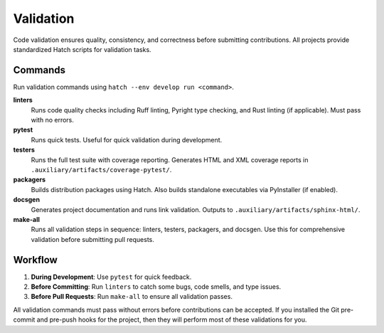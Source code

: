 .. vim: set fileencoding=utf-8:
.. -*- coding: utf-8 -*-
.. +--------------------------------------------------------------------------+
   |                                                                          |
   | Licensed under the Apache License, Version 2.0 (the "License");          |
   | you may not use this file except in compliance with the License.         |
   | You may obtain a copy of the License at                                  |
   |                                                                          |
   |     http://www.apache.org/licenses/LICENSE-2.0                           |
   |                                                                          |
   | Unless required by applicable law or agreed to in writing, software      |
   | distributed under the License is distributed on an "AS IS" BASIS,        |
   | WITHOUT WARRANTIES OR CONDITIONS OF ANY KIND, either express or implied. |
   | See the License for the specific language governing permissions and      |
   | limitations under the License.                                           |
   |                                                                          |
   +--------------------------------------------------------------------------+


*******************************************************************************
Validation
*******************************************************************************

Code validation ensures quality, consistency, and correctness before submitting
contributions. All projects provide standardized Hatch scripts for validation
tasks.

Commands
===============================================================================

Run validation commands using ``hatch --env develop run <command>``.

**linters**
  Runs code quality checks including Ruff linting, Pyright type checking, and
  Rust linting (if applicable). Must pass with no errors.

**pytest**
  Runs quick tests. Useful for quick validation during development.

**testers**
  Runs the full test suite with coverage reporting. Generates HTML and XML
  coverage reports in ``.auxiliary/artifacts/coverage-pytest/``.

**packagers**
  Builds distribution packages using Hatch. Also builds standalone executables
  via PyInstaller (if enabled).

**docsgen**
  Generates project documentation and runs link validation. Outputs to
  ``.auxiliary/artifacts/sphinx-html/``.

**make-all**
  Runs all validation steps in sequence: linters, testers, packagers, and
  docsgen. Use this for comprehensive validation before submitting pull
  requests.

Workflow
===============================================================================

1. **During Development**: Use ``pytest`` for quick feedback.
2. **Before Committing**: Run ``linters`` to catch some bugs, code smells, and
   type issues.
3. **Before Pull Requests**: Run ``make-all`` to ensure all validation passes.

All validation commands must pass without errors before contributions can be
accepted. If you installed the Git pre-commit and pre-push hooks for the
project, then they will perform most of these validations for you.
